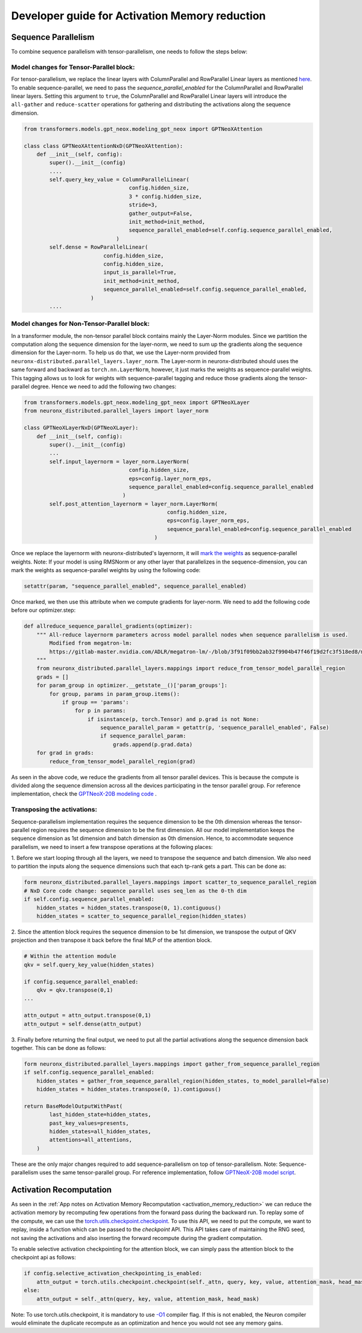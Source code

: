 .. _activation_memory_reduction_developer_guide:

Developer guide for Activation Memory reduction 
============================================================================

Sequence Parallelism
^^^^^^^^^^^^^^^^^^^^

To combine sequence parallelism with tensor-parallelism, one needs to follow the steps below:

Model changes for Tensor-Parallel block:
'''''''''''''''''''''''''''''''''''''''

For tensor-parallelism, we replace the linear layers with ColumnParallel and RowParallel Linear 
layers as mentioned `here <https://awsdocs-neuron.readthedocs-hosted.com/en/latest/libraries/neuronx-distributed/tp_developer_guide.html#creating-model>`__.
To enable sequence-parallel, we need to pass the `sequence_parallel_enabled` for the ColumnParallel and RowParallel linear layers.
Setting this argument to ``true``, the ColumnParallel and RowParallel Linear layers will introduce the ``all-gather`` and ``reduce-scatter`` 
operations for gathering and distributing the activations along the sequence dimension.

.. code:: ipython3
   
   from transformers.models.gpt_neox.modeling_gpt_neox import GPTNeoXAttention

   class class GPTNeoXAttentionNxD(GPTNeoXAttention):
       def __init__(self, config):
           super().__init__(config)
           ....
           self.query_key_value = ColumnParallelLinear(
                                    config.hidden_size,
                                    3 * config.hidden_size,
                                    stride=3,
                                    gather_output=False,
                                    init_method=init_method,
                                    sequence_parallel_enabled=self.config.sequence_parallel_enabled,
                                )
           self.dense = RowParallelLinear(
                            config.hidden_size,
                            config.hidden_size,
                            input_is_parallel=True,
                            init_method=init_method,
                            sequence_parallel_enabled=self.config.sequence_parallel_enabled,
                        )
           ....

Model changes for Non-Tensor-Parallel block:
''''''''''''''''''''''''''''''''''''''''''''

In a transformer module, the non-tensor parallel block contains mainly the Layer-Norm modules. Since we partition 
the computation along the sequence dimension for the layer-norm, we 
need to sum up the gradients along the sequence dimension for the Layer-norm. To help us do that, 
we use the Layer-norm provided from ``neuronx-distributed.parallel_layers.layer_norm``. The Layer-norm in 
neuronx-distributed should uses the same forward and backward as ``torch.nn.LayerNorm``, however, it just marks
the weights as sequence-parallel weights. This tagging allows us to look for weights with sequence-parallel 
tagging and reduce those gradients along the tensor-parallel degree. Hence we need to add the following two changes:


.. code:: ipython3

   from transformers.models.gpt_neox.modeling_gpt_neox import GPTNeoXLayer
   from neuronx_distributed.parallel_layers import layer_norm

   class GPTNeoXLayerNxD(GPTNeoXLayer):
       def __init__(self, config):
           super().__init__(config)
           ...
           self.input_layernorm = layer_norm.LayerNorm(
                                    config.hidden_size,
                                    eps=config.layer_norm_eps,
                                    sequence_parallel_enabled=config.sequence_parallel_enabled
                                  )
           self.post_attention_layernorm = layer_norm.LayerNorm(
                                                config.hidden_size,
                                                eps=config.layer_norm_eps,
                                                sequence_parallel_enabled=config.sequence_parallel_enabled
                                            )

Once we replace the layernorm with neuronx-distributed's layernorm, it will `mark the weights <https://github.com/aws-neuron/neuronx-distributed/blob/main/src/neuronx_distributed/parallel_layers/layer_norm.py#L32>`__ 
as sequence-parallel weights. Note: If your model is using RMSNorm or any other layer that parallelizes in the sequence-dimension,
you can mark the weights as sequence-parallel weights by using the following code:

.. code:: ipython3

    setattr(param, "sequence_parallel_enabled", sequence_parallel_enabled)

Once marked, we then use this attribute when we compute gradients for layer-norm. We need to add the following code before our optimizer.step:

.. code:: ipython3

    def allreduce_sequence_parallel_gradients(optimizer):
        """ All-reduce layernorm parameters across model parallel nodes when sequence parallelism is used.
            Modified from megatron-lm:
            https://gitlab-master.nvidia.com/ADLR/megatron-lm/-/blob/3f91f09bb2ab32f9904b47f46f19d2fc3f518ed8/megatron/training.py#L425
        """
        from neuronx_distributed.parallel_layers.mappings import reduce_from_tensor_model_parallel_region
        grads = []
        for param_group in optimizer.__getstate__()['param_groups']:
            for group, params in param_group.items():
                if group == 'params':
                    for p in params:
                        if isinstance(p, torch.Tensor) and p.grad is not None:
                            sequence_parallel_param = getattr(p, 'sequence_parallel_enabled', False)
                            if sequence_parallel_param:
                                grads.append(p.grad.data)
        for grad in grads:
            reduce_from_tensor_model_parallel_region(grad)

As seen in the above code, we reduce the gradients from all tensor parallel devices. This is because the compute is divided along the 
sequence dimension across all the devices participating in the tensor parallel group. For reference implementation, check 
the `GPTNeoX-20B modeling code <https://github.com/aws-neuron/aws-neuron-samples/blob/master/torch-neuronx/training/tp_dp_gpt_neox_hf_pretrain/tp_dp_gpt_neox_20b_hf_pretrain/tp_dp_gpt_neox_20b_hf_pretrain.py#L273C1-L289C55>`__ .

Transposing the activations:
''''''''''''''''''''''''''''

Sequence-parallelism implementation requires the sequence dimension to be the 0th dimension whereas the tensor-parallel region 
requires the sequence dimension to be the first dimension. All our model implementation keeps the sequence dimension 
as 1st dimension and batch dimension as 0th dimension. Hence, to accommodate sequence parallelism, we need to insert a few 
transpose operations at the following places:

1. Before we start looping through all the layers, we need to transpose the sequence and batch dimension. We 
also need to partition the inputs along the sequence dimensions such that each tp-rank gets a part. This can be done as:

.. code:: ipython3

    form neuronx_distributed.parallel_layers.mappings import scatter_to_sequence_parallel_region
    # NxD Core code change: sequence parallel uses seq_len as the 0-th dim
    if self.config.sequence_parallel_enabled:
        hidden_states = hidden_states.transpose(0, 1).contiguous()
        hidden_states = scatter_to_sequence_parallel_region(hidden_states)

2. Since the attention block requires the sequence dimension to be 1st dimension, we transpose the output of QKV projection and then 
transpose it back before the final MLP of the attention block. 

.. code:: ipython3

    # Within the attention module
    qkv = self.query_key_value(hidden_states)

    if config.sequence_parallel_enabled:
        qkv = qkv.transpose(0,1)
    ...

    attn_output = attn_output.transpose(0,1)
    attn_output = self.dense(attn_output)


3. Finally before returning the final output, we need to put all the partial activations along the sequence dimension 
back together. This can be done as follows:

.. code:: ipython3

    form neuronx_distributed.parallel_layers.mappings import gather_from_sequence_parallel_region
    if self.config.sequence_parallel_enabled:
        hidden_states = gather_from_sequence_parallel_region(hidden_states, to_model_parallel=False)
        hidden_states = hidden_states.transpose(0, 1).contiguous()

    return BaseModelOutputWithPast(
            last_hidden_state=hidden_states,
            past_key_values=presents,
            hidden_states=all_hidden_states,
            attentions=all_attentions,
        )

These are the only major changes required to add sequence-parallelism on top of tensor-parallelism. Note: Sequence-parallelism 
uses the same tensor-parallel group. 
For reference implementation, follow `GPTNeoX-20B model script <https://github.com/aws-neuron/aws-neuron-samples/blob/master/torch-neuronx/training/tp_dp_gpt_neox_hf_pretrain/tp_dp_gpt_neox_20b_hf_pretrain/modeling_gpt_neox_nxd.py>`__.

Activation Recomputation
^^^^^^^^^^^^^^^^^^^^^^^^

As seen in the :ref:`App notes on Activation Memory Recomputation <activation_memory_reduction>` we can reduce the activation memory by recomputing few operations from 
the forward pass during the backward run. To replay some of the compute, we can use the 
`torch.utils.checkpoint.checkpoint <https://pytorch.org/docs/stable/checkpoint.html>`__. To use this API, we need 
to put the compute, we want to replay, inside a function which can be passed to the `checkpoint` API. This API takes care 
of maintaining the RNG seed, not saving the activations and also inserting the forward recompute during the gradient computation.

To enable selective activation checkpointing for the attention block, we can simply pass the attention block to the checkpoint 
api as follows:

.. code:: ipython3

    if config.selective_activation_checkpointing_is_enabled:
        attn_output = torch.utils.checkpoint.checkpoint(self._attn, query, key, value, attention_mask, head_mask)
    else:
        attn_output = self._attn(query, key, value, attention_mask, head_mask)

Note: To use torch.utils.checkpoint, it is mandatory to use `-O1 <https://awsdocs-neuron.readthedocs-hosted.com/en/latest/compiler/neuronx-cc/api-reference-guide/neuron-compiler-cli-reference-guide.html?highlight=--O1#cmdoption-neuronx-cc-arg-0>`__ 
compiler flag. If this is not enabled, the Neuron compiler would eliminate the duplicate recompute as an 
optimization and hence you would not see any memory gains.